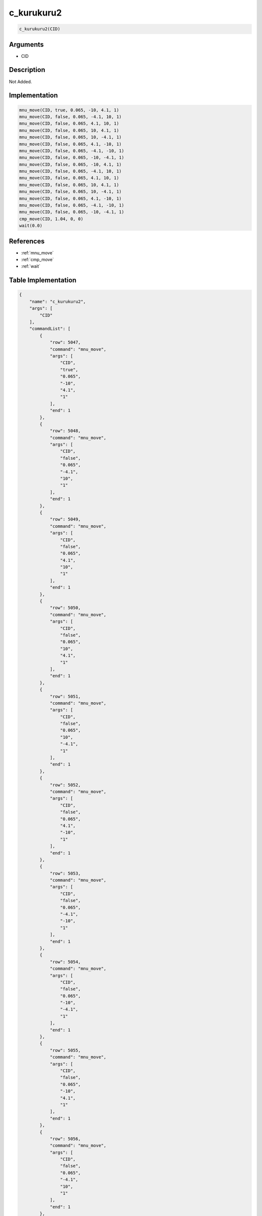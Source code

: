 .. _c_kurukuru2:

c_kurukuru2
========================

.. code-block:: text

	c_kurukuru2(CID)


Arguments
------------

* CID

Description
-------------

Not Added.

Implementation
-------------

.. code-block:: python

	mnu_move(CID, true, 0.065, -10, 4.1, 1)
	mnu_move(CID, false, 0.065, -4.1, 10, 1)
	mnu_move(CID, false, 0.065, 4.1, 10, 1)
	mnu_move(CID, false, 0.065, 10, 4.1, 1)
	mnu_move(CID, false, 0.065, 10, -4.1, 1)
	mnu_move(CID, false, 0.065, 4.1, -10, 1)
	mnu_move(CID, false, 0.065, -4.1, -10, 1)
	mnu_move(CID, false, 0.065, -10, -4.1, 1)
	mnu_move(CID, false, 0.065, -10, 4.1, 1)
	mnu_move(CID, false, 0.065, -4.1, 10, 1)
	mnu_move(CID, false, 0.065, 4.1, 10, 1)
	mnu_move(CID, false, 0.065, 10, 4.1, 1)
	mnu_move(CID, false, 0.065, 10, -4.1, 1)
	mnu_move(CID, false, 0.065, 4.1, -10, 1)
	mnu_move(CID, false, 0.065, -4.1, -10, 1)
	mnu_move(CID, false, 0.065, -10, -4.1, 1)
	cmp_move(CID, 1.04, 0, 0)
	wait(0.0)

References
-------------
* :ref:`mnu_move`
* :ref:`cmp_move`
* :ref:`wait`

Table Implementation
-------------

.. code-block:: json

	{
	    "name": "c_kurukuru2",
	    "args": [
	        "CID"
	    ],
	    "commandList": [
	        {
	            "row": 5047,
	            "command": "mnu_move",
	            "args": [
	                "CID",
	                "true",
	                "0.065",
	                "-10",
	                "4.1",
	                "1"
	            ],
	            "end": 1
	        },
	        {
	            "row": 5048,
	            "command": "mnu_move",
	            "args": [
	                "CID",
	                "false",
	                "0.065",
	                "-4.1",
	                "10",
	                "1"
	            ],
	            "end": 1
	        },
	        {
	            "row": 5049,
	            "command": "mnu_move",
	            "args": [
	                "CID",
	                "false",
	                "0.065",
	                "4.1",
	                "10",
	                "1"
	            ],
	            "end": 1
	        },
	        {
	            "row": 5050,
	            "command": "mnu_move",
	            "args": [
	                "CID",
	                "false",
	                "0.065",
	                "10",
	                "4.1",
	                "1"
	            ],
	            "end": 1
	        },
	        {
	            "row": 5051,
	            "command": "mnu_move",
	            "args": [
	                "CID",
	                "false",
	                "0.065",
	                "10",
	                "-4.1",
	                "1"
	            ],
	            "end": 1
	        },
	        {
	            "row": 5052,
	            "command": "mnu_move",
	            "args": [
	                "CID",
	                "false",
	                "0.065",
	                "4.1",
	                "-10",
	                "1"
	            ],
	            "end": 1
	        },
	        {
	            "row": 5053,
	            "command": "mnu_move",
	            "args": [
	                "CID",
	                "false",
	                "0.065",
	                "-4.1",
	                "-10",
	                "1"
	            ],
	            "end": 1
	        },
	        {
	            "row": 5054,
	            "command": "mnu_move",
	            "args": [
	                "CID",
	                "false",
	                "0.065",
	                "-10",
	                "-4.1",
	                "1"
	            ],
	            "end": 1
	        },
	        {
	            "row": 5055,
	            "command": "mnu_move",
	            "args": [
	                "CID",
	                "false",
	                "0.065",
	                "-10",
	                "4.1",
	                "1"
	            ],
	            "end": 1
	        },
	        {
	            "row": 5056,
	            "command": "mnu_move",
	            "args": [
	                "CID",
	                "false",
	                "0.065",
	                "-4.1",
	                "10",
	                "1"
	            ],
	            "end": 1
	        },
	        {
	            "row": 5057,
	            "command": "mnu_move",
	            "args": [
	                "CID",
	                "false",
	                "0.065",
	                "4.1",
	                "10",
	                "1"
	            ],
	            "end": 1
	        },
	        {
	            "row": 5058,
	            "command": "mnu_move",
	            "args": [
	                "CID",
	                "false",
	                "0.065",
	                "10",
	                "4.1",
	                "1"
	            ],
	            "end": 1
	        },
	        {
	            "row": 5059,
	            "command": "mnu_move",
	            "args": [
	                "CID",
	                "false",
	                "0.065",
	                "10",
	                "-4.1",
	                "1"
	            ],
	            "end": 1
	        },
	        {
	            "row": 5060,
	            "command": "mnu_move",
	            "args": [
	                "CID",
	                "false",
	                "0.065",
	                "4.1",
	                "-10",
	                "1"
	            ],
	            "end": 1
	        },
	        {
	            "row": 5061,
	            "command": "mnu_move",
	            "args": [
	                "CID",
	                "false",
	                "0.065",
	                "-4.1",
	                "-10",
	                "1"
	            ],
	            "end": 1
	        },
	        {
	            "row": 5062,
	            "command": "mnu_move",
	            "args": [
	                "CID",
	                "false",
	                "0.065",
	                "-10",
	                "-4.1",
	                "1"
	            ],
	            "end": 1
	        },
	        {
	            "row": 5063,
	            "command": "cmp_move",
	            "args": [
	                "CID",
	                "1.04",
	                "0",
	                "0"
	            ],
	            "end": 1
	        },
	        {
	            "row": 5064,
	            "command": "wait",
	            "args": [
	                "0.0"
	            ],
	            "end": 1
	        }
	    ]
	}

Sample
-------------

.. code-block:: json

	{}
